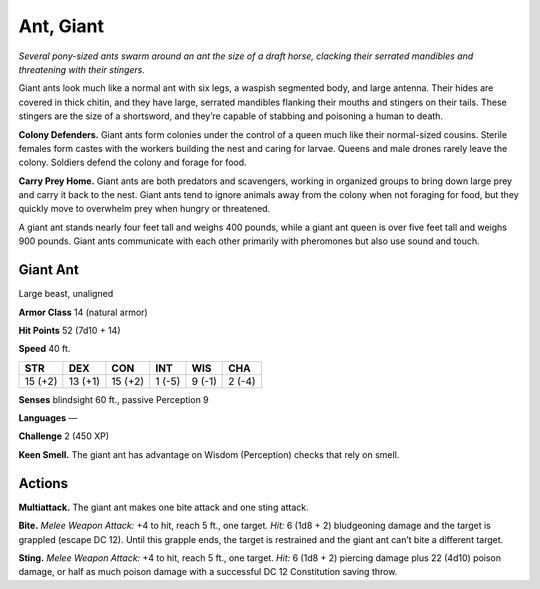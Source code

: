 
.. _tob:giant-ant:

Ant, Giant
----------

*Several pony-sized ants swarm around an ant the size of a draft horse,
clacking their serrated mandibles and threatening with their stingers.*

Giant ants look much like a normal ant with six legs, a waspish
segmented body, and large antenna. Their hides are covered in
thick chitin, and they have large, serrated mandibles flanking
their mouths and stingers on their tails. These stingers are
the size of a shortsword, and they’re capable of stabbing and
poisoning a human to death.

**Colony Defenders.** Giant ants form colonies under the
control of a queen much like their normal-sized cousins.
Sterile females form castes with the workers building the nest
and caring for larvae. Queens and male drones rarely leave
the colony. Soldiers defend the colony and forage for food.

**Carry Prey Home.** Giant ants are both predators and
scavengers, working in organized groups to bring down
large prey and carry it back to the nest. Giant ants
tend to ignore animals away from the colony when not
foraging for food, but they quickly move to overwhelm
prey when hungry or threatened.

A giant ant stands nearly four feet tall and weighs
400 pounds, while a giant ant queen is over five
feet tall and weighs 900 pounds. Giant ants
communicate with each other primarily with
pheromones but also use sound and touch.

Giant Ant
~~~~~~~~~

Large beast, unaligned

**Armor Class** 14 (natural armor)

**Hit Points** 52 (7d10 + 14)

**Speed** 40 ft.

+-----------+-----------+-----------+-----------+-----------+-----------+
| STR       | DEX       | CON       | INT       | WIS       | CHA       |
+===========+===========+===========+===========+===========+===========+
| 15 (+2)   | 13 (+1)   | 15 (+2)   | 1 (-5)    | 9 (-1)    | 2 (-4)    |
+-----------+-----------+-----------+-----------+-----------+-----------+

**Senses** blindsight 60 ft., passive Perception 9

**Languages** —

**Challenge** 2 (450 XP)

**Keen Smell.** The giant ant has advantage on Wisdom
(Perception) checks that rely on smell.

Actions
~~~~~~~

**Multiattack.** The giant ant makes one bite attack and one sting
attack.

**Bite.** *Melee Weapon Attack:* +4 to hit, reach 5 ft., one target. *Hit:*
6 (1d8 + 2) bludgeoning damage and the target is grappled
(escape DC 12). Until this grapple ends, the target is restrained
and the giant ant can’t bite a different target.

**Sting.** *Melee Weapon Attack:* +4 to hit, reach 5 ft., one target.
*Hit:* 6 (1d8 + 2) piercing damage plus 22 (4d10) poison
damage, or half as much poison damage with a successful
DC 12 Constitution saving throw.
